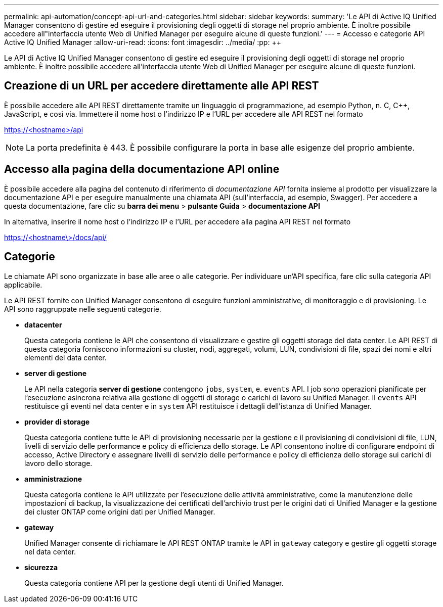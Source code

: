 ---
permalink: api-automation/concept-api-url-and-categories.html 
sidebar: sidebar 
keywords:  
summary: 'Le API di Active IQ Unified Manager consentono di gestire ed eseguire il provisioning degli oggetti di storage nel proprio ambiente. È inoltre possibile accedere all"interfaccia utente Web di Unified Manager per eseguire alcune di queste funzioni.' 
---
= Accesso e categorie API Active IQ Unified Manager
:allow-uri-read: 
:icons: font
:imagesdir: ../media/
:pp: &#43;&#43;


[role="lead"]
Le API di Active IQ Unified Manager consentono di gestire ed eseguire il provisioning degli oggetti di storage nel proprio ambiente. È inoltre possibile accedere all'interfaccia utente Web di Unified Manager per eseguire alcune di queste funzioni.



== Creazione di un URL per accedere direttamente alle API REST

È possibile accedere alle API REST direttamente tramite un linguaggio di programmazione, ad esempio Python, n. C, C{pp}, JavaScript, e così via. Immettere il nome host o l'indirizzo IP e l'URL per accedere alle API REST nel formato

https://<hostname>/api[]

[NOTE]
====
La porta predefinita è 443. È possibile configurare la porta in base alle esigenze del proprio ambiente.

====


== Accesso alla pagina della documentazione API online

È possibile accedere alla pagina del contenuto di riferimento di _documentazione API_ fornita insieme al prodotto per visualizzare la documentazione API e per eseguire manualmente una chiamata API (sull'interfaccia, ad esempio, Swagger). Per accedere a questa documentazione, fare clic su *barra dei menu* > *pulsante Guida* > *documentazione API*

In alternativa, inserire il nome host o l'indirizzo IP e l'URL per accedere alla pagina API REST nel formato

https://<hostname\>/docs/api/[]



== Categorie

Le chiamate API sono organizzate in base alle aree o alle categorie. Per individuare un'API specifica, fare clic sulla categoria API applicabile.

Le API REST fornite con Unified Manager consentono di eseguire funzioni amministrative, di monitoraggio e di provisioning. Le API sono raggruppate nelle seguenti categorie.

* *datacenter*
+
Questa categoria contiene le API che consentono di visualizzare e gestire gli oggetti storage del data center. Le API REST di questa categoria forniscono informazioni su cluster, nodi, aggregati, volumi, LUN, condivisioni di file, spazi dei nomi e altri elementi del data center.

* *server di gestione*
+
Le API nella categoria *server di gestione* contengono `jobs`, `system`, e. `events` API. I job sono operazioni pianificate per l'esecuzione asincrona relativa alla gestione di oggetti di storage o carichi di lavoro su Unified Manager. Il `events` API restituisce gli eventi nel data center e in `system` API restituisce i dettagli dell'istanza di Unified Manager.

* *provider di storage*
+
Questa categoria contiene tutte le API di provisioning necessarie per la gestione e il provisioning di condivisioni di file, LUN, livelli di servizio delle performance e policy di efficienza dello storage. Le API consentono inoltre di configurare endpoint di accesso, Active Directory e assegnare livelli di servizio delle performance e policy di efficienza dello storage sui carichi di lavoro dello storage.

* *amministrazione*
+
Questa categoria contiene le API utilizzate per l'esecuzione delle attività amministrative, come la manutenzione delle impostazioni di backup, la visualizzazione dei certificati dell'archivio trust per le origini dati di Unified Manager e la gestione dei cluster ONTAP come origini dati per Unified Manager.

* *gateway*
+
Unified Manager consente di richiamare le API REST ONTAP tramite le API in `gateway` category e gestire gli oggetti storage nel data center.

* *sicurezza*
+
Questa categoria contiene API per la gestione degli utenti di Unified Manager.



